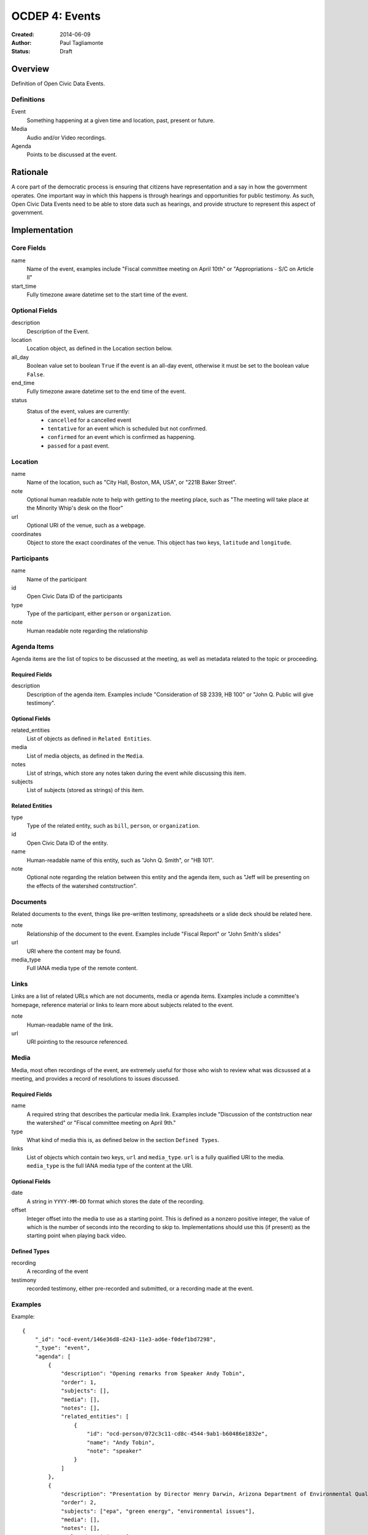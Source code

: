 ===============
OCDEP 4: Events
===============

:Created: 2014-06-09
:Author: Paul Tagliamonte
:Status: Draft

Overview
========

Definition of Open Civic Data Events.

Definitions
-----------

Event
    Something happening at a given time and location, past, present or future.

Media
    Audio and/or Video recordings.

Agenda
    Points to be discussed at the event.

Rationale
=========

A core part of the democratic process is ensuring that citizens have representation and a say in how the government operates. One important way in which this happens is through hearings and opportunities for public testimony. As such, Open Civic Data Events need to be able to store data such as hearings, and provide structure to represent this aspect of government.

Implementation
==============

Core Fields
-----------

name
    Name of the event, examples include "Fiscal committee meeting on April 10th" or "Appropriations - S/C on Article II"

start_time
    Fully timezone aware datetime set to the start time of the event.

Optional Fields
---------------

description
    Description of the Event.

location
    Location object, as defined in the Location section below.

all_day
    Boolean value set to boolean ``True`` if the event is an all-day event, otherwise it must be set to the boolean value ``False``.

end_time
    Fully timezone aware datetime set to the end time of the event.

status
    Status of the event, values are currently:
      * ``cancelled`` for a cancelled event
      * ``tentative`` for an event which is scheduled but not confirmed.
      * ``confirmed`` for an event which is confirmed as happening.
      * ``passed`` for a past event.

Location
--------

name
    Name of the location, such as "City Hall, Boston, MA, USA",
    or "221B Baker Street".

note
    Optional human readable note to help with getting to the meeting place,
    such as "The meeting will take place at the Minority Whip's desk on the
    floor"

url
    Optional URI of the venue, such as a webpage.

coordinates
    Object to store the exact coordinates of the venue. This object has two keys, ``latitude`` and ``longitude``.


Participants
------------

name
    Name of the participant

id
    Open Civic Data ID of the participants

type
    Type of the participant, either ``person`` or ``organization``.

note
    Human readable note regarding the relationship


Agenda Items
------------

Agenda items are the list of topics to be discussed at the meeting, as well as metadata related to the topic or proceeding.

Required Fields
+++++++++++++++

description
    Description of the agenda item. Examples include "Consideration of SB 2339, HB 100" or "John Q. Public will give testimony".

Optional Fields
+++++++++++++++

related_entities
    List of objects as defined in ``Related Entities``.

media
    List of media objects, as defined in the ``Media``.

notes
    List of strings, which store any notes taken during the event while discussing this item.

subjects
    List of subjects (stored as strings) of this item.


Related Entities
++++++++++++++++

type
    Type of the related entity, such as ``bill``, ``person``, or ``organization``.

id
    Open Civic Data ID of the entity.

name
    Human-readable name of this entity, such as "John Q. Smith", or "HB 101".

note
    Optional note regarding the relation between this entity and the agenda item, such as "Jeff will be presenting on the effects of the watershed contstruction".


Documents
---------

Related documents to the event, things like pre-written testimony, spreadsheets or a slide deck should be related here.

note
    Relationship of the document to the event. Examples include "Fiscal Report" or "John Smith's slides"

url
    URI where the content may be found.

media_type
    Full IANA media type of the remote content.


Links
-----

Links are a list of related URLs which are not documents, media or agenda items. Examples include a committee's homepage, reference material or links to learn more about subjects related to the event.

note
    Human-readable name of the link.

url
    URI pointing to the resource referenced.

Media
-----

Media, most often recordings of the event, are extremely useful for those who wish to review what was dicsussed at a meeting, and provides a record of resolutions to issues discussed.

Required Fields
+++++++++++++++

name
    A required string that describes the particular media link. Examples include "Discussion of the contstruction near the watershed" or "Fiscal committee meeting on April 9th."


type
    What kind of media this is, as defined below in the section ``Defined Types``.

links
    List of objects which contain two keys, ``url`` and ``media_type``. ``url`` is a fully qualified URI to the media. ``media_type`` is the full IANA media type of the content at the URI.


Optional Fields
+++++++++++++++

date
    A string in ``YYYY-MM-DD`` format which stores the date of the recording.

offset
    Integer offset into the media to use as a starting point. This is defined as
    a nonzero positive integer, the value of which is the number of seconds into
    the recording to skip to. Implementations should use this (if present) as the
    starting point when playing back video.

Defined Types
+++++++++++++

recording
    A recording of the event

testimony
    recorded testimony, either pre-recorded and submitted, or a recording made at the event.


Examples
--------


Example::

    {
        "_id": "ocd-event/146e36d8-d243-11e3-ad6e-f0def1bd7298",
        "_type": "event",
        "agenda": [
            {
                "description": "Opening remarks from Speaker Andy Tobin",
                "order": 1,
                "subjects": [],
                "media": [],
                "notes": [],
                "related_entities": [
                    {
                        "id": "ocd-person/072c3c11-cd8c-4544-9ab1-b60486e1832e",
                        "name": "Andy Tobin",
                        "note": "speaker"
                    }
                ]
            },
            {
                "description": "Presentation by Director Henry Darwin, Arizona Department of Environmental Quality, regarding the Environmental Protection Agency (EPA) Clean Power Plan proposed rule",
                "order": 2,
                "subjects": ["epa", "green energy", "environmental issues"],
                "media": [],
                "notes": [],
                "related_entities": [
                    {
                        "id": "ocd-person/a284a515-32b2-4338-a38d-1938a4ac9f8f",
                        "name": "Henry Darwin",
                        "note": null
                    },
                    {
                        "id": "ocd-organization/684139f7-b5a5-4702-9a92-2be976b29eef",
                        "name": "Environmental Protection Agency (EPA)",
                        "note": null
                    }
                ]
            },
            {
                "description": "Public Testimony",
                "order": 3,
                "subjects": [],
                "media": [],
                "notes": [],
                "related_entities": []
            },
        ],
        "all_day": false,
        "description": null,
        "documents": [
            {
                "note": "Agenda",
                "url": "http://committee.example.com/agenda.pdf",
                "media_type": "application/pdf",
            }
        ],
        "end": null,
        "extras": {},
        "links": [
            {
                "name": "EPA Website",
                "url": "http://www.epa.gov/"
            }
        ],
        "location": {
            "coordinates": {
                "latitude": "33.448040",
                "longitude": "-112.097379"
            },
            "name": "State Legislative Building",
            "note": null
        },
        "media": [
            {
                "date": "2014-04-12",
                "links": [
                    {
                        "media_type": "video/mp4",
                        "url": "http://example.com/video.mp4"
                    },
                    {
                        "media_type": "video/webm",
                        "url": "http://example.com/video.webm"
                    }
                ],
                "name": "Recording of the meeting",
                "offset": 19,
                "type": "recording"
            }
        ],
        "name": "Meeting of the Committee on Energy",
        "participants": [
            {
                "id": "ocd-organization/487b972c-4aa6-40e7-b355-0d73580e06e8",
                "name": "Committee on Energy",
                "note": "Host Committee"
            },
            {
                "id": "ocd-person/072c3c11-cd8c-4544-9ab1-b60486e1832e",
                "name": "Andy Tobin",
                "note": "Speaker"
            }
        ],
        "sources": [
            {
                "note": "scraped source",
                "url": "http://example.com/events"
            }
        ],
        "status": "passed",
        "type": "event",
        "start_date": 1408932805.0
    }

Defined Schema
==============

Schema::

    media_schema = {
        "description": ("This \"special\" schema is used in two places in the Event"
                        " schema, on the top level and inside the agenda item. This is an"
                        " optional component that may be omited entirely from a document."),
        "items": {
            "properties": {
                "name": {
                    "type": "string",
                    "description": ('name of the media link, such as "Recording of'
                                    ' the meeting" or "Discussion of construction'
                                    ' near the watershed"'),
                },

                "type": {
                    "type": "string",
                    "description": ('type of the set of recordings, such as'
                                    ' "recording" or "testimony".'),
                },

                "date": {
                    "pattern": "^([0-9]{4})?(-[0-9]{2}){0,2}$",
                    "type": "string", "blank": True,
                    "description": "date of the recording.",
                },

                "offset": {
                    "type": ["number", "null"],
                    "description": ("Offset where the related part starts. This is"
                                    " optional and may be ommited entirely."),
                },

                "links": {
                    "description": ("List of links to the same media item, each"
                                    " with a different MIME type."),
                    "items": {
                        "properties": {
                            "media_type": {
                                "description": ("media type of the media, such"
                                                " as video/mp4 or audio/webm"),
                                "type": ["string", "null"]
                            },

                            "url": {
                                "type": "string",
                                "description": "URL where this media may be accessed",
                            },

                        },
                        "type": "object"
                    },
                    "type": "array"
                },
            },
            "type": "object"
        },
        "type": "array"
    }

    schema = {
        "description": "event data",

        "_order": (
            ('Basics', ('name', 'description', 'when', 'end', 'status', 'location')),
            ('Linked Entities', ('media', 'links', 'participants', 'agenda', 'documents',)),
            ('Common Fields', ['updated_at', 'created_at', 'sources']),
        ),

        "properties": {
            "name": {
                "type": "string",
                "description": ('A simple name of the event, such as "Fiscal'
                                ' subcommittee hearing on pudding cups"')
            },

            "all_day": {
                "type": ["boolean"],
                "description": ("Indicates if the event is an all-day event"),
            },

            "classification": {
                "type": ["string"],
                "description": ("type of event"),
            },
            # TODO: turn into enum

            "updated_at": {
                "type": ["string", "datetime"],
                "required": False,
                "description": "the time that this object was last updated.",
            },

            "created_at": {
                "type": ["string", "datetime"],
                "required": False,
                "description": "the time that this object was first created.",
            },

            "description": {
                "type": "string", "blank": True,
                "description": ('A longer description describing the event. As an'
                                ' example, "Topics for discussion include this that'
                                ' and the other thing. In addition, lunch will be'
                                ' served".'),
            },

            "start_time": {
                "type": ["datetime"],
                "description": ("Starting date / time of the event. This should be"
                                " fully timezone qualified."),
            },

            "end_time": {
                "type": ["datetime", "null"],
                "description": ("Ending date / time of the event. This should"
                                " be fully timezone qualified."),
            },


            "status": {
                "type": "string", "blank": True,
                "enum": ["cancelled", "tentative", "confirmed", "passed"],
                "description": ("String that denotes the status of the meeting."
                                " This is useful for showing the meeting is cancelled"
                                " in a machine-readable way."),
            },

            "location": {
                "description": "Where the event will take place.",
                "type": "object",
                "properties": {

                    "name": {
                        "type": "string",
                        "description": ('name of the location, such as "City Hall,'
                                        ' Boston, MA, USA", or "Room E201, Dolan'
                                        ' Science Center, 20700 North Park Blvd'
                                        ' University Heights Ohio, 44118"'),
                    },

                    "note": {
                        "type": "string", "blank": True,
                        "description": ('human readable notes regarding the location,'
                                        ' something like "The meeting will take place'
                                        ' at the Minority Whip\'s desk on the floor"')
                    },

                    "url": {
                        "required": False,
                        "type": "string",
                        "description": "URL of the location, if applicable.",
                    },

                    "coordinates": {
                        "description": ('coordinates where this event will take'
                                        ' place. If the location hasn\'t (or isn\'t)'
                                        ' geolocated or geocodable, than this should'
                                        ' be set to null.'),
                        "type": ["object", "null"],
                        "properties": {
                            "latitude": {
                                "type": "string",
                                "description": "latitude of the location, if any",
                            },

                            "longitude": {
                                "type": "string",
                                "description": "longitude of the location, if any",
                            }
                        }
                    },
                },
            },

            "media": media_schema,

            "documents": {
                "description": ("Links to related documents for the event. Usually,"
                                " this includes things like pre-written testimony,"
                                " spreadsheets or a slide deck that a presenter will"
                                " use."),
                "items": {
                    "properties": {
                        "name": {
                            "type": "string",
                            "description": ('name of the document. Something like'
                                            ' "Fiscal Report" or "John Smith\'s'
                                            ' Slides".'),
                        },

                        "url": {
                            "type": "string",
                            "description": "URL where the content may be found.",
                        },

                        "media_type": {
                            "type": "string",
                            "description": "media type of the document.",
                        },
                    },
                    "type": "object"
                },
                "type": "array"
            },

            "links": {
                "description": ("Links related to the event that are not documents"
                                " or items in the Agenda. This is filled with helpful"
                                " links for the event, such as a committee's homepage,"
                                " reference material or links to learn more about subjects"
                                " related to the event."),
                "items": {
                    "properties": {

                        "note": {
                            "description": ('Human-readable name of the link. Something'
                                            ' like "Historical precedent for popsicle procurement"'),
                            "type": "string",
                            "blank": True,
                        },

                        "url": {
                            "description": "A URL for a link about the event",
                            "format": "uri",
                            "type": "string"
                        }
                    },
                    "type": "object"
                },
                "type": "array"
            },

            "participants": {
                "description": ("List of participants in the event. This includes"
                                " committees invited, legislators chairing the event"
                                " or people who are attending."),
                "items": {
                    "properties": {

                        "name": {
                            "type": "string",
                            "description": "Human readable name of the entitity.",
                        },

                        "id": {
                            "type": ["string", "null"],
                            "description": "ID of the participant",
                        },

                        "type": {
                            "enum": ["organization", "person"],
                            "type": "string",
                            "description": ("What type of entity is this? `person`"
                                            " may be used if the person is not a Legislator,"
                                            " butattending the event, such as an"
                                            " invited speaker or one who is offering"
                                            " testimony."),
                        },

                        "note": {
                            "type": "string",
                            "description": ("Note regarding the relationship, such"
                                            " as `chair` for the chair of a meeting."),
                        },

                    },
                    "type": "object"
                },
                "type": "array"
            },

            "agenda": {
                "description": ("Agenda of the event, if any. This contains information"
                                " about the meeting's agenda, such as bills to"
                                " discuss or people to present."),
                "items": {
                    "properties": {
                        "description": {
                            "type": "string",

                            "description": ("Human-readable string that represents this"
                                            " agenda item. A good example would be something like"
                                            " The Committee will consider SB 2339, HB 100"),
                        },

                        "order": {
                            "type": ["string", "null"],
                            "description": ("order of this item, useful for re-creating"
                                            " meeting minutes. This may be ommited entirely."
                                            " It may also optionally contains \"dots\""
                                            " to denote nested agenda items, such as \"1.1.2.1\""
                                            " or \"2\", which may go on as needed."),
                        },

                        "subjects": {
                            "description": ("List of related topics of this agenda"
                                            " item relates to."),
                            "items": {"type": "string"},
                            "type": "array"
                        },

                        "media": media_schema,

                        "notes": {
                            "description": ("Notes taken during this agenda"
                                            " item, may be used to construct meeting minutes."),
                            "type": "string", "blank": True,
                        },

                        "related_entities": {
                            "description": ("Entities that relate to this agenda"
                                            " item, such as presenters, legislative"
                                            " instruments, or committees."),
                            "items": {
                                "properties": {
                                    "type": {
                                        "type": "string",
                                        "description": ("type of the related object, like"
                                                        " `bill` or `organization`."),
                                    },

                                    "id": {
                                        "type": ["string", "null"],
                                        "description": "ID of the related entity",
                                    },

                                    "name": {
                                        "type": "string",
                                        "description": ("human readable string"
                                                        " representing the entity,"
                                                        " such as `John Q. Smith`."),
                                    },

                                    "note": {
                                        "type": ["string", "null"],
                                        "description": ("human readable string (if any) noting"
                                                        " the relationship between the entity and"
                                                        " the agenda item, such as \"Jeff"
                                                        " will be presenting on the effects"
                                                        " of too much cookie dough\""),
                                    },
                                },
                                "type": "object",
                            },
                            "minItems": 0,
                            "type": "array",
                        },
                    },
                    "type": "object"
                },
                "minItems": 0,
                "type": "array"
            },
            "sources": sources,
            "extras": extras,
        },
        "type": "object"
    }


Further Reading
===============

Many ideas here were based on the work in `Open States Schema <https://github.com/sunlightlabs/billy/blob/master/billy/schemas/event.json>`_.

Copyright
=========

This document has been placed in the public domain per the Creative Commons
CC0 1.0 Universal license (http://creativecommons.org/publicdomain/zero/1.0/deed).
